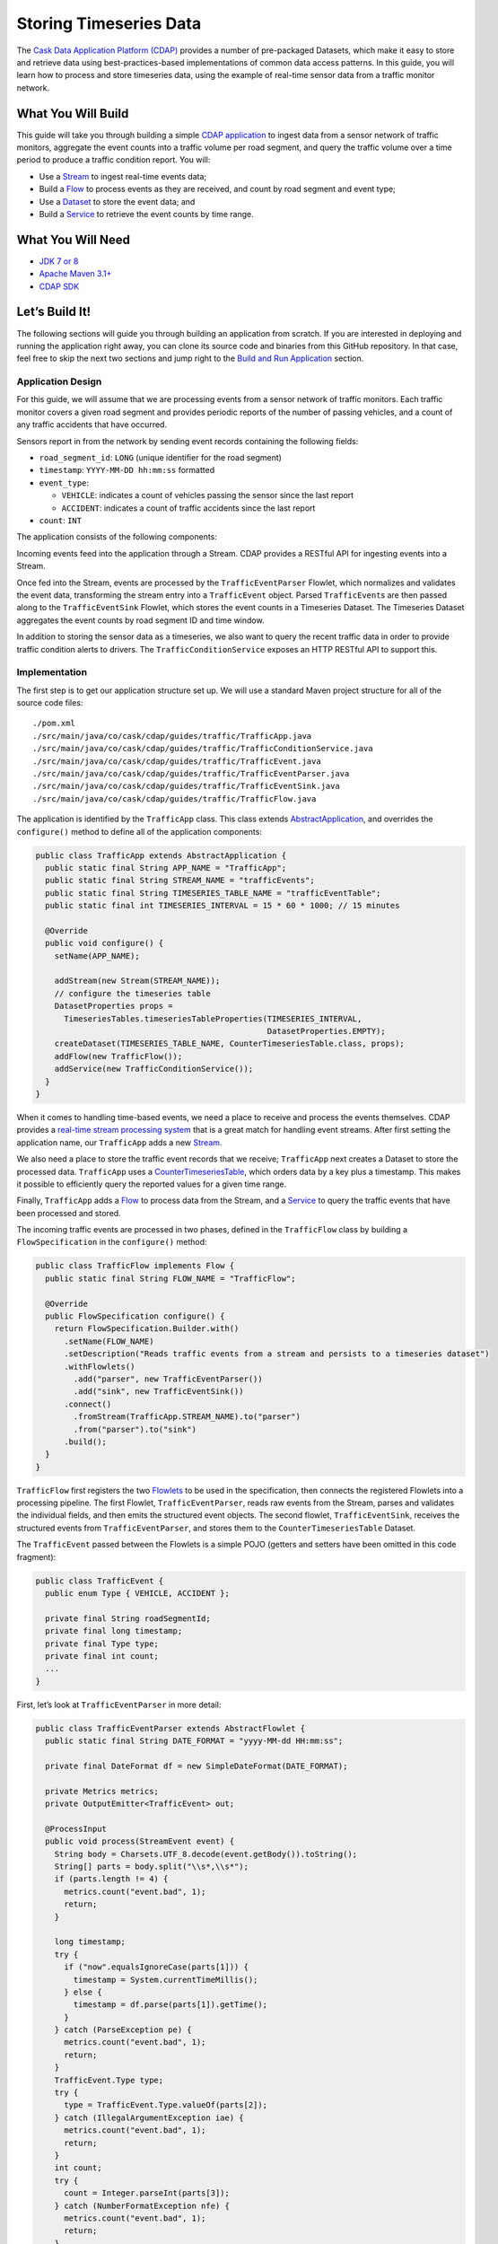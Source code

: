 =======================
Storing Timeseries Data
=======================

The `Cask Data Application Platform (CDAP) <http://cdap.io>`__ provides a
number of pre-packaged Datasets, which make it easy to store and
retrieve data using best-practices-based implementations of common data
access patterns. In this guide, you will learn how to process and store
timeseries data, using the example of real-time sensor data from a
traffic monitor network.

What You Will Build
===================

This guide will take you through building a simple
`CDAP application <http://docs.cdap.io/cdap/current/en/developers-manual/building-blocks/applications.html>`__
to ingest data from a sensor network of traffic monitors, aggregate the
event counts into a traffic volume per road segment, and query the
traffic volume over a time period to produce a traffic condition report.
You will:

- Use a
  `Stream <http://docs.cdap.io/cdap/current/en/developers-manual/building-blocks/streams.html>`__
  to ingest real-time events data;
- Build a
  `Flow <http://docs.cdap.io/cdap/current/en/developers-manual/building-blocks/flows-flowlets/flows.html>`__
  to process events as they are received, and count by road segment and
  event type;
- Use a
  `Dataset <http://docs.cdap.io/cdap/current/en/developers-manual/building-blocks/datasets/index.html>`__
  to store the event data; and
- Build a
  `Service <http://docs.cdap.io/cdap/current/en/developers-manual/building-blocks/services.html>`__
  to retrieve the event counts by time range.

What You Will Need
==================

- `JDK 7 or 8 <http://www.oracle.com/technetwork/java/javase/downloads/index.html>`__
- `Apache Maven 3.1+ <http://maven.apache.org/>`__
- `CDAP SDK <http://docs.cdap.io/cdap/current/en/developers-manual/getting-started/standalone/index.html>`__

Let’s Build It!
===============

The following sections will guide you through building an application from scratch. If you
are interested in deploying and running the application right away, you can clone its
source code and binaries from this GitHub repository. In that case, feel free to skip the
next two sections and jump right to the
`Build and Run Application <#build-and-run-application>`__ section.

Application Design
------------------
For this guide, we will assume that we are processing events from a
sensor network of traffic monitors. Each traffic monitor covers a given
road segment and provides periodic reports of the number of passing
vehicles, and a count of any traffic accidents that have occurred.

Sensors report in from the network by sending event records containing
the following fields:

- ``road_segment_id``: ``LONG`` (unique identifier for the road segment)
- ``timestamp``: ``YYYY-MM-DD hh:mm:ss`` formatted
- ``event_type``:

  - ``VEHICLE``: indicates a count of vehicles passing the sensor since the last report
  - ``ACCIDENT``: indicates a count of traffic accidents since the last report
      
- ``count``: ``INT``

The application consists of the following components:

.. image:: docs/images/app-design.png
   :width: 8in
   :align: center

Incoming events feed into the application through a Stream. CDAP
provides a RESTful API for ingesting events into a Stream.

Once fed into the Stream, events are processed by the ``TrafficEventParser``
Flowlet, which normalizes and validates the event data, transforming the
stream entry into a ``TrafficEvent`` object. Parsed ``TrafficEvent``\ s are
then passed along to the ``TrafficEventSink`` Flowlet, which stores the
event counts in a Timeseries Dataset. The Timeseries Dataset aggregates
the event counts by road segment ID and time window.

In addition to storing the sensor data as a timeseries, we also want to
query the recent traffic data in order to provide traffic condition
alerts to drivers. The ``TrafficConditionService`` exposes an HTTP RESTful API to
support this.

Implementation
--------------
The first step is to get our application structure set up. We will use a
standard Maven project structure for all of the source code files::

    ./pom.xml
    ./src/main/java/co/cask/cdap/guides/traffic/TrafficApp.java
    ./src/main/java/co/cask/cdap/guides/traffic/TrafficConditionService.java
    ./src/main/java/co/cask/cdap/guides/traffic/TrafficEvent.java
    ./src/main/java/co/cask/cdap/guides/traffic/TrafficEventParser.java
    ./src/main/java/co/cask/cdap/guides/traffic/TrafficEventSink.java
    ./src/main/java/co/cask/cdap/guides/traffic/TrafficFlow.java

The application is identified by the ``TrafficApp`` class. This class extends
`AbstractApplication 
<http://docs.cdap.io/cdap/current/en/reference-manual/javadocs/co/cask/cdap/api/app/AbstractApplication.html>`__,
and overrides the ``configure()`` method to define all of the application components:

.. code:: java

  public class TrafficApp extends AbstractApplication {
    public static final String APP_NAME = "TrafficApp";
    public static final String STREAM_NAME = "trafficEvents";
    public static final String TIMESERIES_TABLE_NAME = "trafficEventTable";   
    public static final int TIMESERIES_INTERVAL = 15 * 60 * 1000; // 15 minutes 

    @Override
    public void configure() {
      setName(APP_NAME);

      addStream(new Stream(STREAM_NAME));
      // configure the timeseries table
      DatasetProperties props =
        TimeseriesTables.timeseriesTableProperties(TIMESERIES_INTERVAL,
                                                   DatasetProperties.EMPTY);
      createDataset(TIMESERIES_TABLE_NAME, CounterTimeseriesTable.class, props);
      addFlow(new TrafficFlow());
      addService(new TrafficConditionService());
    }
  }

When it comes to handling time-based events, we need a place to receive
and process the events themselves. CDAP provides a `real-time stream
processing system <http://docs.cdap.io/cdap/current/en/dev-guide.html#flows>`__ that
is a great match for handling event streams. After first setting
the application name, our ``TrafficApp`` adds a new
`Stream <http://docs.cdap.io/cdap/current/en/dev-guide.html#streams>`__.

We also need a place to store the traffic event records that we receive;
``TrafficApp`` next creates a Dataset to store the processed data.
``TrafficApp`` uses a `CounterTimeseriesTable 
<http://docs.cdap.io/cdap/current/en/reference-manual/javadocs/co/cask/cdap/api/dataset/lib/CounterTimeseriesTable.html>`__,
which orders data by a key plus a timestamp. This makes it possible to
efficiently query the reported values for a given time range.

Finally, ``TrafficApp`` adds a
`Flow <http://docs.cdap.io/cdap/current/en/dev-guide.html#flows>`__ to
process data from the Stream, and a
`Service <http://docs.cdap.io/cdap/current/en/dev-guide.html#services>`__
to query the traffic events that have been processed and stored.

The incoming traffic events are processed in two phases, defined in the
``TrafficFlow`` class by building a ``FlowSpecification`` in the ``configure()``
method:

.. code:: java

  public class TrafficFlow implements Flow {
    public static final String FLOW_NAME = "TrafficFlow";

    @Override
    public FlowSpecification configure() {
      return FlowSpecification.Builder.with()
        .setName(FLOW_NAME)
        .setDescription("Reads traffic events from a stream and persists to a timeseries dataset")
        .withFlowlets()
          .add("parser", new TrafficEventParser())
          .add("sink", new TrafficEventSink())
        .connect()
          .fromStream(TrafficApp.STREAM_NAME).to("parser")
          .from("parser").to("sink")
        .build();
    }
  }

``TrafficFlow`` first registers the two `Flowlets 
<http://docs.cdap.io/cdap/current/en/developers-manual/building-blocks/flows-flowlets/flowlets.html>`__
to be used in the specification, then connects the registered Flowlets
into a processing pipeline. The first Flowlet, ``TrafficEventParser``, reads
raw events from the Stream, parses and validates the individual fields,
and then emits the structured event objects. The second flowlet, ``TrafficEventSink``,
receives the structured events from ``TrafficEventParser``, and stores them
to the ``CounterTimeseriesTable`` Dataset.

The ``TrafficEvent`` passed between the Flowlets is a simple POJO (getters
and setters have been omitted in this code fragment):

.. code:: java

  public class TrafficEvent {
    public enum Type { VEHICLE, ACCIDENT };

    private final String roadSegmentId;
    private final long timestamp;
    private final Type type;
    private final int count;
    ...
  }

First, let’s look at ``TrafficEventParser`` in more detail:

.. code:: java

  public class TrafficEventParser extends AbstractFlowlet {
    public static final String DATE_FORMAT = "yyyy-MM-dd HH:mm:ss"; 

    private final DateFormat df = new SimpleDateFormat(DATE_FORMAT);

    private Metrics metrics;
    private OutputEmitter<TrafficEvent> out;

    @ProcessInput
    public void process(StreamEvent event) {
      String body = Charsets.UTF_8.decode(event.getBody()).toString();
      String[] parts = body.split("\\s*,\\s*");
      if (parts.length != 4) {
        metrics.count("event.bad", 1);
        return;
      } 

      long timestamp;
      try {
        if ("now".equalsIgnoreCase(parts[1])) {
          timestamp = System.currentTimeMillis();
        } else {
          timestamp = df.parse(parts[1]).getTime();
        }
      } catch (ParseException pe) {
        metrics.count("event.bad", 1);
        return;
      }
      TrafficEvent.Type type;
      try {
        type = TrafficEvent.Type.valueOf(parts[2]);
      } catch (IllegalArgumentException iae) {
        metrics.count("event.bad", 1);
        return;
      }
      int count;
      try {
        count = Integer.parseInt(parts[3]);
      } catch (NumberFormatException nfe) {
        metrics.count("event.bad", 1);
        return;
      } 

      out.emit(new TrafficEvent(parts[0], timestamp, type, count));
    }
  }

The ``process()`` method is annotated with ``@ProcessInput``, telling CDAP that
this method should be invoked for incoming events. Since
``TrafficEventParser`` is connected to the Stream, it receives events of
type ``StreamEvent``. Each ``StreamEvent`` contains a request body with the raw
input data, which we expect in the format::

    <road segment ID>, <timestamp>, <type>, <count>

The ``process()`` method validates each field for the correct type,
constructs a new ``TrafficEvent`` object, and emits the object to any
downstream Flowlets using the defined `OutputEmitter 
<http://docs.cdap.io/cdap/current/en/reference-manual/javadocs/co/cask/cdap/api/flow/flowlet/OutputEmitter.html>`__
instance.

The next step in the pipeline is the ``TrafficEventSink`` Flowlet:

.. code:: java

  public class TrafficEventSink extends AbstractFlowlet {
    @UseDataSet(TrafficApp.TIMESERIES_TABLE_NAME)
    private CounterTimeseriesTable table;

    @ProcessInput
    public void process(TrafficEvent event) {
      table.increment(Bytes.toBytes(event.getRoadSegmentId()),
                      event.getCount(),
                      event.getTimestamp(),
                      Bytes.toBytes(event.getType().name()));
    }
  }

In order to access the ``CounterTimeseriesTable`` used by the application,
``TrafficEventSink`` declares a variable with the `\@UseDataSet 
<http://docs.cdap.io/cdap/current/en/reference-manual/javadocs/co/cask/cdap/api/annotation/UseDataSet.html>`__
annotation and the name used to create the Dataset in ``TrafficApp``. This
variable will be injected with a reference to the ``CounterTimeseriesTable``
instance when the Flowlet runs.

``TrafficEventSink`` also defines a ``process()`` method, annotated with `\@ProcessInput 
<http://docs.cdap.io/cdap/current/en/reference-manual/javadocs/co/cask/cdap/api/annotation/ProcessInput.html>`__,
for handling incoming events from ``TrafficEventParser``. Since
``TrafficEventParser`` emits ``TrafficEvent`` objects, the process method
takes an input parameter of the same type. Here, we simply increment a
counter for the incoming event, using the road segment ID as the key,
and adding the event type (VEHICLE or ACCIDENT) as a tag. When querying
records out of the ``CounterTimeseriesTable``, we can specify the required
tags as an additional filter on the records to return. Only those
entries having all of the given tags will be returned in the results.

Now that we have the full pipeline setup for ingesting data from our
traffic sensors, we are ready to create a Service to query the traffic
sensor reports in response to real-time requests. This Service will take
a given road segment ID as input, query the road segment's recent data,
and respond with a simple classification of how congested that segment
currently is, according to these rules:

-   If any traffic accidents were reported, return RED;
-   If two or more vehicle count reports are greater than the threshold, return RED;
-   If one vehicle count report is greater than the threshold, return YELLOW;
-   Otherwise, return GREEN.

``TrafficConditionService`` defines a simple HTTP RESTful endpoint to perform
this query and return a response:

.. code:: java

  public class TrafficConditionService extends AbstractService {
    public enum Condition {GREEN, YELLOW, RED};

    public static final String SERVICE_NAME = "TrafficConditions";

    @Override
    protected void configure() {
      setName(SERVICE_NAME);
      useDataset(TrafficApp.TIMESERIES_TABLE_NAME);
      addHandler(new TrafficConditionHandler());
    }

    @Path("/v1")
    public static final class TrafficConditionHandler extends 
        AbstractHttpServiceHandler {
      private static final int CONGESTED_THRESHOLD = 100;
      private static final long LOOKBACK_PERIOD =
          TrafficApp.TIMESERIES_INTERVAL * 3;

      @UseDataSet(TrafficApp.TIMESERIES_TABLE_NAME)
      private CounterTimeseriesTable table;

      @Path("road/{segment}/recent")
      @GET
      public void recentConditions(HttpServiceRequest request, 
                                   HttpServiceResponder responder,
                                   @PathParam("segment") String segmentId) {
        long endTime = System.currentTimeMillis();
        long startTime = endTime - LOOKBACK_PERIOD;

        Condition currentCondition = Condition.GREEN;
        int accidentEntries =
          getCountsExceeding(segmentId, startTime, endTime, 
                             TrafficEvent.Type.ACCIDENT, 0);
        if (accidentEntries > 0) {
          currentCondition = Condition.RED;
        } else {
          int congestedEntries =
            getCountsExceeding(segmentId, startTime, endTime,
                               TrafficEvent.Type.VEHICLE, CONGESTED_THRESHOLD);
          if (congestedEntries > 1) {
            currentCondition = Condition.RED;
          } else if (congestedEntries > 0) {
            currentCondition = Condition.YELLOW;
          }
        }
        responder.sendString(currentCondition.name());
      }

      private int getCountsExceeding(String roadSegmentId,
                                     long startTime, long endTime,
                                     TrafficEvent.Type type, long threshold) {
        int count = 0;
        Iterator<CounterTimeseriesTable.Counter> events =
          table.read(Bytes.toBytes(roadSegmentId), startTime, endTime, 
                     Bytes.toBytes(type.name()));
        while (events.hasNext()) {
          if (events.next().getValue() > threshold) {
            count++;
          }
        }
        return count;
      }
    }
  }

In the ``configure()`` method, ``TrafficConditionService`` defines a handler
class, ``TrafficConditionHandler``, and a Dataset to use in serving requests.
``TrafficConditionHandler`` once again makes use of the ``@UseDataSet``
annotation on an instance variable to obtain a reference to the
``CounterTimeseriesTable`` Dataset where traffic events are persisted.

The core of the service is the ``recentConditions()`` method.
``TrafficConditionHandler`` exposes this method as a RESTful endpoint through the
use of JAX-RS annotations. The ``@Path`` annotation defines the URL to which
the endpoint will be mapped, while the ``@GET`` annotation defines the HTTP
request method supported. The ``recentConditions()`` method declares
``HttpServiceRequest`` and ``HttpServiceResponder`` parameters to,
respectively, provide access to request elements and to control the
response output. The ``@PathParam`` ("segment") annotation on the third
method parameter provides access to the ``{segment}`` path element as an
input parameter.

The ``recentConditions()`` method first queries the timeseries Dataset for
any accident reports for the given road segment in the past 45 minutes.
If any are found, a "RED" condition report will be returned. If no
accident reports are present, it continues to query the timeseries
data for the number of vehicle report entries that exceed a set
threshold (100). Based on the number of entries found, the method
returns the appropriate congestion level according to the rules
previously described.

Build and Run Application
=========================

The ``TrafficApp`` application can be built and packaged using the Apache Maven command::

  $ mvn clean package

Note that the remaining commands assume that the ``cdap-cli.sh`` script is
available on your PATH. If this is not the case, please add it::

  $ export PATH=$PATH:<CDAP home>/bin

If you haven't already started a standalone CDAP installation, start it with the command::

  $ cdap.sh start

We can then deploy the application to a standalone CDAP installation::

  $ cdap-cli.sh deploy app target/cdap-timeseries-guide-<version>.jar
  $ cdap-cli.sh start flow TrafficApp.TrafficFlow

Next, we will send some sample records into the stream for processing::

  $ cdap-cli.sh send stream trafficEvents \"1N1, now, VEHICLE, 10\"
  $ cdap-cli.sh send stream trafficEvents \"1N2, now, VEHICLE, 101\"
  $ cdap-cli.sh send stream trafficEvents \"1N3, now, ACCIDENT, 1\"

We can now start the TrafficConditions service and check the service
calls::

  $ cdap-cli.sh start service TrafficApp.TrafficConditions

Since the service methods are exposed as a RESTful API, we can check the
results using the curl command::

  $ export SERVICE_URL=http://localhost:10000/v3/namespaces/default/apps/TrafficApp/services/TrafficConditions/methods
  $ curl -w'\n' $SERVICE_URL/v1/road/1N1/recent
  $ curl -w'\n' $SERVICE_URL/v1/road/1N2/recent
  $ curl -w'\n' $SERVICE_URL/v1/road/1N3/recent
  
Example output::

    GREEN
    YELLOW
    RED

or, using the CDAP CLI::

  $ cdap-cli.sh call service TrafficApp.TrafficConditions GET 'v1/road/1N1/recent'
  $ cdap-cli.sh call service TrafficApp.TrafficConditions GET 'v1/road/1N2/recent'
  $ cdap-cli.sh call service TrafficApp.TrafficConditions GET 'v1/road/1N3/recent'

  +======================================================================================+
  | status        | headers                            | body size      | body           |
  +======================================================================================+
  | 200           | Content-Length : 5                 | 5              | GREEN          |
  |               | Connection : keep-alive            |                |                |
  |               | Content-Type : text/plain; charset |                |                |
  |               | =UTF-8                             |                |                |
  +======================================================================================+

Congratulations! You have now learned how to incorporate timeseries data
into your CDAP applications. Please continue to experiment and extend
this sample application. The ability to store and query time-based data
can be a powerful tool in many scenarios.

Extend This Example
===================

- Write a MapReduce job to look at traffic volume over the last 30 days
  and store the average traffic volume for each 15 minute time slot in the
  day into another data set. 
- Modify the ``TrafficService`` to look at the average traffic volumes and use these to
  identify when traffic is congested.

Share and Discuss!
==================

Have a question? Discuss at the `CDAP User Mailing List <https://groups.google.com/forum/#!forum/cdap-user>`__.

License
=======

Copyright © 2014-2015 Cask Data, Inc.

Licensed under the Apache License, Version 2.0 (the "License"); you may
not use this file except in compliance with the License. You may obtain
a copy of the License at

http://www.apache.org/licenses/LICENSE-2.0

Unless required by applicable law or agreed to in writing, software
distributed under the License is distributed on an "AS IS" BASIS,
WITHOUT WARRANTIES OR CONDITIONS OF ANY KIND, either express or implied.
See the License for the specific language governing permissions and
limitations under the License.
